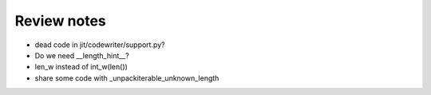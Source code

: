Review notes
============


* dead code in jit/codewriter/support.py?
* Do we need __length_hint__?
* len_w instead of int_w(len())
* share some code with _unpackiterable_unknown_length
